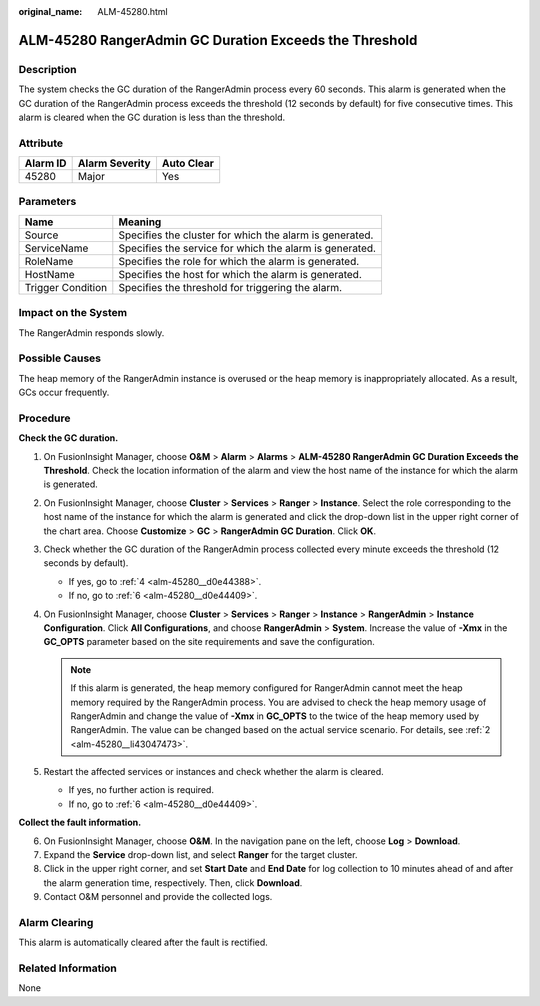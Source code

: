 :original_name: ALM-45280.html

.. _ALM-45280:

ALM-45280 RangerAdmin GC Duration Exceeds the Threshold
=======================================================

Description
-----------

The system checks the GC duration of the RangerAdmin process every 60 seconds. This alarm is generated when the GC duration of the RangerAdmin process exceeds the threshold (12 seconds by default) for five consecutive times. This alarm is cleared when the GC duration is less than the threshold.

Attribute
---------

======== ============== ==========
Alarm ID Alarm Severity Auto Clear
======== ============== ==========
45280    Major          Yes
======== ============== ==========

Parameters
----------

+-------------------+---------------------------------------------------------+
| Name              | Meaning                                                 |
+===================+=========================================================+
| Source            | Specifies the cluster for which the alarm is generated. |
+-------------------+---------------------------------------------------------+
| ServiceName       | Specifies the service for which the alarm is generated. |
+-------------------+---------------------------------------------------------+
| RoleName          | Specifies the role for which the alarm is generated.    |
+-------------------+---------------------------------------------------------+
| HostName          | Specifies the host for which the alarm is generated.    |
+-------------------+---------------------------------------------------------+
| Trigger Condition | Specifies the threshold for triggering the alarm.       |
+-------------------+---------------------------------------------------------+

Impact on the System
--------------------

The RangerAdmin responds slowly.

Possible Causes
---------------

The heap memory of the RangerAdmin instance is overused or the heap memory is inappropriately allocated. As a result, GCs occur frequently.

Procedure
---------

**Check the GC duration.**

#. On FusionInsight Manager, choose **O&M** > **Alarm** > **Alarms** > **ALM-45280 RangerAdmin GC Duration Exceeds the Threshold**. Check the location information of the alarm and view the host name of the instance for which the alarm is generated.

#. .. _alm-45280__li43047473:

   On FusionInsight Manager, choose **Cluster** > **Services** > **Ranger** > **Instance**. Select the role corresponding to the host name of the instance for which the alarm is generated and click the drop-down list in the upper right corner of the chart area. Choose **Customize** > **GC** > **RangerAdmin GC Duration**. Click **OK**.

#. Check whether the GC duration of the RangerAdmin process collected every minute exceeds the threshold (12 seconds by default).

   -  If yes, go to :ref:`4 <alm-45280__d0e44388>`.
   -  If no, go to :ref:`6 <alm-45280__d0e44409>`.

#. .. _alm-45280__d0e44388:

   On FusionInsight Manager, choose **Cluster** > **Services** > **Ranger** > **Instance** > **RangerAdmin** > **Instance Configuration**. Click **All Configurations**, and choose **RangerAdmin** > **System**. Increase the value of **-Xmx** in the **GC_OPTS** parameter based on the site requirements and save the configuration.

   .. note::

      If this alarm is generated, the heap memory configured for RangerAdmin cannot meet the heap memory required by the RangerAdmin process. You are advised to check the heap memory usage of RangerAdmin and change the value of **-Xmx** in **GC_OPTS** to the twice of the heap memory used by RangerAdmin. The value can be changed based on the actual service scenario. For details, see :ref:`2 <alm-45280__li43047473>`.

#. Restart the affected services or instances and check whether the alarm is cleared.

   -  If yes, no further action is required.
   -  If no, go to :ref:`6 <alm-45280__d0e44409>`.

**Collect the fault information.**

6. .. _alm-45280__d0e44409:

   On FusionInsight Manager, choose **O&M**. In the navigation pane on the left, choose **Log** > **Download**.

7. Expand the **Service** drop-down list, and select **Ranger** for the target cluster.

8. Click |image1| in the upper right corner, and set **Start Date** and **End Date** for log collection to 10 minutes ahead of and after the alarm generation time, respectively. Then, click **Download**.

9. Contact O&M personnel and provide the collected logs.

Alarm Clearing
--------------

This alarm is automatically cleared after the fault is rectified.

Related Information
-------------------

None

.. |image1| image:: /_static/images/en-us_image_0293246465.png
